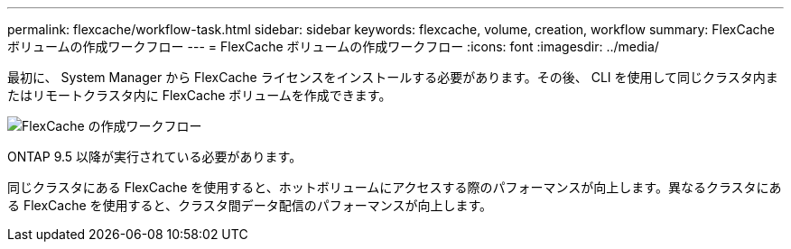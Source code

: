 ---
permalink: flexcache/workflow-task.html 
sidebar: sidebar 
keywords: flexcache, volume, creation, workflow 
summary: FlexCache ボリュームの作成ワークフロー 
---
= FlexCache ボリュームの作成ワークフロー
:icons: font
:imagesdir: ../media/


[role="lead"]
最初に、 System Manager から FlexCache ライセンスをインストールする必要があります。その後、 CLI を使用して同じクラスタ内またはリモートクラスタ内に FlexCache ボリュームを作成できます。

image::../media/flexcache-creation-workflow.gif[FlexCache の作成ワークフロー]

ONTAP 9.5 以降が実行されている必要があります。

同じクラスタにある FlexCache を使用すると、ホットボリュームにアクセスする際のパフォーマンスが向上します。異なるクラスタにある FlexCache を使用すると、クラスタ間データ配信のパフォーマンスが向上します。
